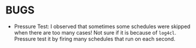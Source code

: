 * BUGS

+ Pressure Test: I observed that sometimes some schedules were
  skipped when there are too many cases! Not sure if it is
  because of =log4cl=. Pressure test it by firing many schedules
  that run on each second.
